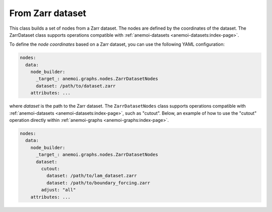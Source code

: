 ###################
 From Zarr dataset
###################

This class builds a set of nodes from a Zarr dataset. The nodes are
defined by the coordinates of the dataset. The ZarrDataset class
supports operations compatible with :ref:`anemoi-datasets
<anemoi-datasets:index-page>`.

To define the `node coordinates` based on a Zarr dataset, you can use
the following YAML configuration:

.. code:: yaml

   nodes:
     data:
       node_builder:
         _target_: anemoi.graphs.nodes.ZarrDatasetNodes
         dataset: /path/to/dataset.zarr
       attributes: ...

where `dataset` is the path to the Zarr dataset. The
``ZarrDatasetNodes`` class supports operations compatible with
:ref:`anemoi-datasets <anemoi-datasets:index-page>`, such as "cutout".
Below, an example of how to use the "cutout" operation directly within
:ref:`anemoi-graphs <anemoi-graphs:index-page>`.

.. code:: yaml

   nodes:
     data:
       node_builder:
         _target_: anemoi.graphs.nodes.ZarrDatasetNodes
         dataset:
           cutout:
             dataset: /path/to/lam_dataset.zarr
             dataset: /path/to/boundary_forcing.zarr
           adjust: "all"
       attributes: ...
